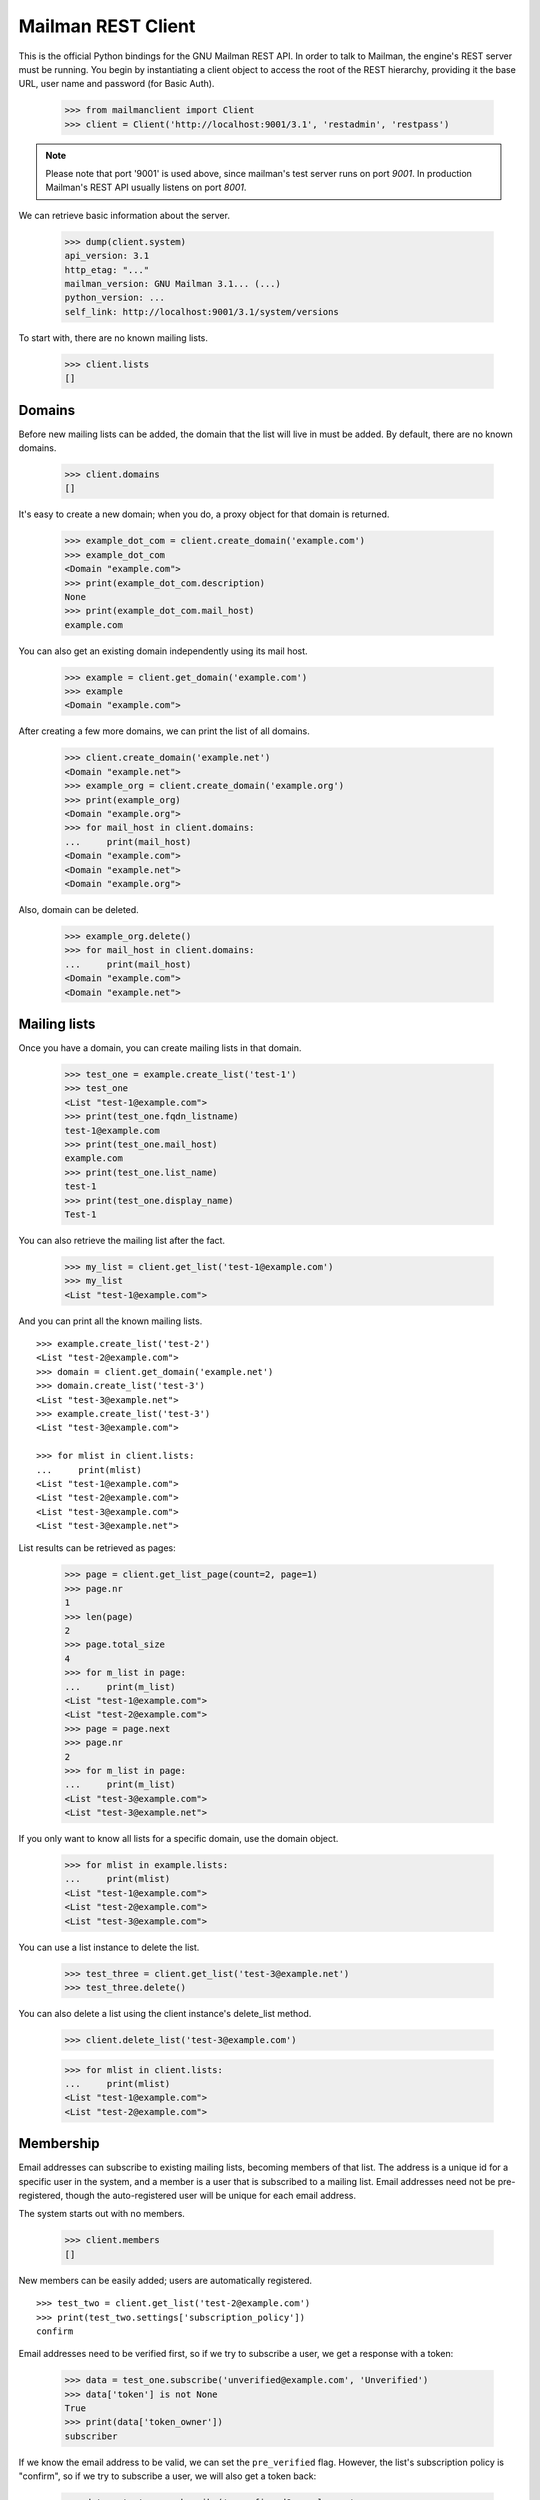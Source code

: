 ===================
Mailman REST Client
===================

This is the official Python bindings for the GNU Mailman REST API.  In order
to talk to Mailman, the engine's REST server must be running.  You begin by
instantiating a client object to access the root of the REST hierarchy,
providing it the base URL, user name and password (for Basic Auth).

    >>> from mailmanclient import Client
    >>> client = Client('http://localhost:9001/3.1', 'restadmin', 'restpass')

.. note::
    Please note that port '9001' is used above, since mailman's test server
    runs on port *9001*. In production Mailman's REST API usually listens on
    port *8001*.

We can retrieve basic information about the server.

    >>> dump(client.system)
    api_version: 3.1
    http_etag: "..."
    mailman_version: GNU Mailman 3.1... (...)
    python_version: ...
    self_link: http://localhost:9001/3.1/system/versions

To start with, there are no known mailing lists.

    >>> client.lists
    []


Domains
=======

Before new mailing lists can be added, the domain that the list will live in
must be added.  By default, there are no known domains.

    >>> client.domains
    []

It's easy to create a new domain; when you do, a proxy object for that domain
is returned.

    >>> example_dot_com = client.create_domain('example.com')
    >>> example_dot_com
    <Domain "example.com">
    >>> print(example_dot_com.description)
    None
    >>> print(example_dot_com.mail_host)
    example.com

You can also get an existing domain independently using its mail host.

    >>> example = client.get_domain('example.com')
    >>> example
    <Domain "example.com">

After creating a few more domains, we can print the list of all domains.

    >>> client.create_domain('example.net')
    <Domain "example.net">
    >>> example_org = client.create_domain('example.org')
    >>> print(example_org)
    <Domain "example.org">
    >>> for mail_host in client.domains:
    ...     print(mail_host)
    <Domain "example.com">
    <Domain "example.net">
    <Domain "example.org">

Also, domain can be deleted.

    >>> example_org.delete()
    >>> for mail_host in client.domains:
    ...     print(mail_host)
    <Domain "example.com">
    <Domain "example.net">


Mailing lists
=============

Once you have a domain, you can create mailing lists in that domain.

    >>> test_one = example.create_list('test-1')
    >>> test_one
    <List "test-1@example.com">
    >>> print(test_one.fqdn_listname)
    test-1@example.com
    >>> print(test_one.mail_host)
    example.com
    >>> print(test_one.list_name)
    test-1
    >>> print(test_one.display_name)
    Test-1

You can also retrieve the mailing list after the fact.

    >>> my_list = client.get_list('test-1@example.com')
    >>> my_list
    <List "test-1@example.com">

And you can print all the known mailing lists.
::

    >>> example.create_list('test-2')
    <List "test-2@example.com">
    >>> domain = client.get_domain('example.net')
    >>> domain.create_list('test-3')
    <List "test-3@example.net">
    >>> example.create_list('test-3')
    <List "test-3@example.com">

    >>> for mlist in client.lists:
    ...     print(mlist)
    <List "test-1@example.com">
    <List "test-2@example.com">
    <List "test-3@example.com">
    <List "test-3@example.net">

List results can be retrieved as pages:

    >>> page = client.get_list_page(count=2, page=1)
    >>> page.nr
    1
    >>> len(page)
    2
    >>> page.total_size
    4
    >>> for m_list in page:
    ...     print(m_list)
    <List "test-1@example.com">
    <List "test-2@example.com">
    >>> page = page.next
    >>> page.nr
    2
    >>> for m_list in page:
    ...     print(m_list)
    <List "test-3@example.com">
    <List "test-3@example.net">

If you only want to know all lists for a specific domain, use the domain
object.

    >>> for mlist in example.lists:
    ...     print(mlist)
    <List "test-1@example.com">
    <List "test-2@example.com">
    <List "test-3@example.com">

You can use a list instance to delete the list.

    >>> test_three = client.get_list('test-3@example.net')
    >>> test_three.delete()

You can also delete a list using the client instance's delete_list method.

    >>> client.delete_list('test-3@example.com')

    >>> for mlist in client.lists:
    ...     print(mlist)
    <List "test-1@example.com">
    <List "test-2@example.com">


Membership
==========

Email addresses can subscribe to existing mailing lists, becoming members of
that list.  The address is a unique id for a specific user in the system, and
a member is a user that is subscribed to a mailing list.  Email addresses need
not be pre-registered, though the auto-registered user will be unique for each
email address.

The system starts out with no members.

    >>> client.members
    []

New members can be easily added; users are automatically registered.
::

    >>> test_two = client.get_list('test-2@example.com')
    >>> print(test_two.settings['subscription_policy'])
    confirm

Email addresses need to be verified first, so if we try to subscribe a 
user, we get a response with a token:

    >>> data = test_one.subscribe('unverified@example.com', 'Unverified')
    >>> data['token'] is not None
    True
    >>> print(data['token_owner'])
    subscriber

If we know the email address to be valid, we can set the 
``pre_verified`` flag. However, the list's subscription policy is 
"confirm", so if we try to subscribe a user, we will also get a token 
back: 

    >>> data = test_one.subscribe('unconfirmed@example.com',
    ...                           'Unconfirmed',
    ...                            pre_verified=True)
    >>> data['token'] is not None
    True
    >>> print(data['token_owner'])
    subscriber

If we know the user originated the subscription (for example if she or 
he has been authenticated elsewhere), we can set the ``pre_confirmed`` 
flag.

The ``pre_approved`` flag is used for lists that require moderator 
approval and should only be used if the subscription is initiated by a 
moderator or admin. 

    >>> test_one.subscribe('anna@example.com', 'Anna',
    ...                    pre_verified=True,
    ...                    pre_confirmed=True)
    <Member "anna@example.com" on "test-1.example.com">

    >>> test_one.subscribe('bill@example.com', 'Bill',
    ...                    pre_verified=True,
    ...                    pre_confirmed=True)
    <Member "bill@example.com" on "test-1.example.com">

    >>> test_two.subscribe('anna@example.com',
    ...                    pre_verified=True,
    ...                    pre_confirmed=True)
    <Member "anna@example.com" on "test-2.example.com">

    >>> test_two.subscribe('cris@example.com', 'Cris',
    ...                    pre_verified=True,
    ...                    pre_confirmed=True)
    <Member "cris@example.com" on "test-2.example.com">

We can retrieve all known memberships.  These are sorted first by mailing list
name, then by email address.

    >>> for member in client.members:
    ...     print(member)
    <Member "anna@example.com" on "test-1.example.com">
    <Member "bill@example.com" on "test-1.example.com">
    <Member "anna@example.com" on "test-2.example.com">
    <Member "cris@example.com" on "test-2.example.com">

We can also view the memberships for a single mailing list.

    >>> for member in test_one.members:
    ...     print(member)
    <Member "anna@example.com" on "test-1.example.com">
    <Member "bill@example.com" on "test-1.example.com">

Membership lists can be paginated, to recieve only a part of the result.

    >>> page = client.get_member_page(count=2, page=1)
    >>> page.nr
    1
    >>> page.total_size
    4
    >>> for member in page:
    ...     print(member)
    <Member "anna@example.com" on "test-1.example.com">
    <Member "bill@example.com" on "test-1.example.com">

    >>> page = page.next
    >>> page.nr
    2
    >>> for member in page:
    ...     print(member)
    <Member "anna@example.com" on "test-2.example.com">
    <Member "cris@example.com" on "test-2.example.com">

    >>> page = test_one.get_member_page(count=1, page=1)
    >>> page.nr
    1
    >>> page.total_size
    2
    >>> for member in page:
    ...     print(member)
    <Member "anna@example.com" on "test-1.example.com">
    >>> page = page.next
    >>> page.nr
    2
    >>> page.total_size
    2
    >>> for member in page:
    ...     print(member)
    <Member "bill@example.com" on "test-1.example.com">

We can get a single membership too.

    >>> cris_test_two = test_two.get_member('cris@example.com')
    >>> cris_test_two
    <Member "cris@example.com" on "test-2.example.com">
    >>> print(cris_test_two.role)
    member

A membership can also be retrieved without instantiating the list object first:

    >>> client.get_member('test-2@example.com', 'cris@example.com')
    <Member "cris@example.com" on "test-2.example.com">

A membership has preferences.

    >>> prefs = cris_test_two.preferences
    >>> print(prefs['delivery_mode'])
    None
    >>> print(prefs['acknowledge_posts'])
    None
    >>> print(prefs['delivery_status'])
    None
    >>> print(prefs['hide_address'])
    None
    >>> print(prefs['preferred_language'])
    None
    >>> print(prefs['receive_list_copy'])
    None
    >>> print(prefs['receive_own_postings'])
    None

The membership object's ``user`` attribute will return a User object:

    >>> cris_test_two.user
    <User "Cris" (...)>

If you use an address which is not a member of test_two `ValueError` is raised:

    >>> test_two.unsubscribe('nomember@example.com')
    Traceback (most recent call last):
    ...
    ValueError: nomember@example.com is not a member address of
    test-2@example.com

After a while, Anna decides to unsubscribe from the Test One mailing list,
though she keeps her Test Two membership active.

    >>> import time
    >>> time.sleep(2)
    >>> test_one.unsubscribe('anna@example.com')
    >>> for member in client.members:
    ...     print(member)
    <Member "bill@example.com" on "test-1.example.com">
    <Member "anna@example.com" on "test-2.example.com">
    <Member "cris@example.com" on "test-2.example.com">

A little later, Cris decides to unsubscribe from the Test Two mailing list.

    >>> cris_test_two.unsubscribe()
    >>> for member in client.members:
    ...     print(member)
    <Member "bill@example.com" on "test-1.example.com">
    <Member "anna@example.com" on "test-2.example.com">

If you try to unsubscribe an address which is not a member address
`ValueError` is raised:

    >>> test_one.unsubscribe('nomember@example.com')
    Traceback (most recent call last):
    ...
    ValueError: nomember@example.com is not a member address of
    test-1@example.com


Non-Members
===========

When someone attempts to post to a list but is not a member, then they are
listed as a "non-member" of that list so that a moderator can choose how to
handle their messages going forward.  In some cases, one might wish to
accept or reject their future messages automatically.  Just like with regular
members, they are given a unique id.

The list starts out with no nonmembers.

    >>> test_one.nonmembers
    []

When someone tries to send a message to the list and they are not a
subscriber, they get added to the nonmember list.


Users
=====

Users are people with one or more list memberships. To get a list of all users,
access the clients user property.

    >>> for user in client.users:
    ...     print(user)
    <User "..." (...)>
    <User "..." (...)>
    <User "..." (...)>

The list of users can also be paginated:

    >>> page = client.get_user_page(count=4, page=1)
    >>> page.nr
    1
    >>> page.total_size
    5

    >>> for user in page:
    ...     print(user)
    <User "Unverified" (...)>
    <User "Unconfirmed" (...)>
    <User "Anna" (...)>
    <User "Bill" (...)>

You can get the next or previous pages without calling ``get_userpage`` again.

    >>> page = page.next
    >>> page.nr
    2

    >>> for user in page:
    ...     print(user)
    <User "Cris" (...)>

    >>> page = page.previous
    >>> page.nr
    1

    >>> for user in page:
    ...     print(user)
    <User "Unverified" (...)>
    <User "Unconfirmed" (...)>
    <User "Anna" (...)>
    <User "Bill" (...)>

A single user can be retrieved using their email address.

    >>> cris = client.get_user('cris@example.com')
    >>> print(cris.display_name)
    Cris

Every user has a list of one or more addresses.

    >>> for address in cris.addresses:
    ...     print(address)
    ...     print(address.display_name)
    ...     print(address.registered_on)
    cris@example.com
    Cris
    ...

Multiple addresses can be assigned to a user record:

    >>> cris.add_address('cris.person@example.org')
    cris.person@example.org
    >>> print(client.get_address('cris.person@example.org'))
    cris.person@example.org

    >>> for address in cris.addresses:
    ...     print(address)
    cris.person@example.org
    cris@example.com

Trying to add an existing address will raise an error:

    >>> client.create_user(email='dana@example.org',
    ...                    password='somepass',
    ...                    display_name='Dana')
    <User "Dana" (...)>
    >>> cris.add_address('dana@example.org')  # doctest: +IGNORE_EXCEPTION_DETAIL
    Traceback (most recent call last):
    ...
    HTTPError: HTTP Error 400: Address already exists

This can be overridden by using the ``absorb_existing`` flag:

    >>> cris.add_address('dana@example.org', absorb_existing=True)
    dana@example.org

The user Chris will then be merged with Dana, acquiring all its subscriptions
and preferences. In case of conflict, Chris' original preferences will prevail.

    >>> for address in cris.addresses:
    ...     print(address)
    cris.person@example.org
    cris@example.com
    dana@example.org


Addresses
=========

Addresses can be accessed directly:

    >>> address = client.get_address('dana@example.org')
    >>> print(address)
    dana@example.org
    >>> print(address.display_name)
    Dana

The address has not been verified:

    >>> print(address.verified)
    False

But that can be done via the address object:

    >>> address.verify()
    >>> print(address.verified)
    True

It can also be unverified:

    >>> address.unverify()
    >>> print(address.verified)
    False

Addresses can be deleted by calling their ``delete()`` method or by removing
them from their user's ``addresses`` list:

    >>> cris.addresses.remove('dana@example.org')
    >>> for address in cris.addresses:
    ...     print(address)
    cris.person@example.org
    cris@example.com


Users can be added using ``create_user``. The display_name is optional:
    >>> client.create_user(email='ler@primus.org',
    ...                    password='somepass',
    ...                    display_name='Ler')
    <User "Ler" (...)>
    >>> ler = client.get_user('ler@primus.org')
    >>> print(ler.password)
    $...
    >>> print(ler.display_name)
    Ler

User attributes can be changed through assignment, but you need to call the
object's ``save`` method to store the changes in the mailman core database.

    >>> ler.display_name = 'Sir Ler'
    >>> ler.save()
    >>> ler = client.get_user('ler@primus.org')
    >>> print(ler.display_name)
    Sir Ler

Passwords can be changed as well:

    >>> old_pwd = ler.password
    >>> ler.password = 'easy'
    >>> old_pwd == ler.password
    True
    >>> ler.save()
    >>> old_pwd == ler.password
    False


User Subscriptions
------------------

A User's subscriptions can be access through their ``subscriptions`` property.

    >>> bill = client.get_user('bill@example.com')
    >>> for subscription in bill.subscriptions:
    ...     print(subscription)
    <Member "bill@example.com" on "test-1.example.com">

If all you need are the list ids of all mailing lists a user is subscribed to,
you can use the ``subscription_list_ids`` property.

    >>> for list_id in bill.subscription_list_ids:
    ...     print(list_id)
    test-1.example.com


List Settings
=============

We can get all list settings via a lists settings attribute. A proxy object
for the settings is returned which behaves much like a dictionary.

    >>> settings = test_one.settings
    >>> len(settings)
    51

    >>> for attr in sorted(settings):
    ...     print(attr + ': ' + str(settings[attr]))
    acceptable_aliases: []
    ...
    volume: 1

    >>> print(settings['display_name'])
    Test-1

We can access all valid list settings as attributes.

    >>> print(settings['fqdn_listname'])
    test-1@example.com
    >>> print(settings['description'])

    >>> settings['description'] = 'A very meaningful description.'
    >>> settings['display_name'] = 'Test Numero Uno'

    >>> settings.save()

    >>> settings_new = test_one.settings
    >>> print(settings_new['description'])
    A very meaningful description.
    >>> print(settings_new['display_name'])
    Test Numero Uno

The settings object also supports the `get` method of usual Python
dictionaries:

    >>> print(settings_new.get('OhNoIForgotTheKey',
    ...                        'HowGoodIPlacedOneUnderTheDoormat'))
    HowGoodIPlacedOneUnderTheDoormat


Preferences
===========

Preferences can be accessed and set for users, members and addresses.

By default, preferences are not set and fall back to the global system
preferences. They're read-only and can be accessed through the client object.

    >>> global_prefs = client.preferences
    >>> print(global_prefs['acknowledge_posts'])
    False
    >>> print(global_prefs['delivery_mode'])
    regular
    >>> print(global_prefs['delivery_status'])
    enabled
    >>> print(global_prefs['hide_address'])
    True
    >>> print(global_prefs['preferred_language'])
    en
    >>> print(global_prefs['receive_list_copy'])
    True
    >>> print(global_prefs['receive_own_postings'])
    True

Preferences can be set, but you have to call ``save`` to make your changes
permanent.

    >>> prefs = test_two.get_member('anna@example.com').preferences
    >>> prefs['delivery_status'] = 'by_user'
    >>> prefs.save()
    >>> prefs = test_two.get_member('anna@example.com').preferences
    >>> print(prefs['delivery_status'])
    by_user


Owners and Moderators
=====================

Owners and moderators are properties of the list object.

    >>> test_one.owners
    []
    >>> test_one.moderators
    []

Owners can be added via the ``add_owner`` method:

    >>> test_one.add_owner('foo@example.com')
    >>> for owner in test_one.owners:
    ...     print(owner)
    foo@example.com

The owner of the list not automatically added as a member:

    >>> test_one.members
    [<Member "bill@example.com" on "test-1.example.com">]

Moderators can be added similarly:

    >>> test_one.add_moderator('bar@example.com')
    >>> for moderator in test_one.moderators:
    ...     print(moderator)
    bar@example.com

Moderators are also not automatically added as members:

    >>> test_one.members
    [<Member "bill@example.com" on "test-1.example.com">]

Members and owners/moderators are separate entries in in the general members
list:

    >>> test_one.subscribe('bar@example.com', 'Bar',
    ...                    pre_verified=True,
    ...                    pre_confirmed=True)
    <Member "bar@example.com" on "test-1.example.com">

    >>> for member in client.members:
    ...     print('%s: %s' %(member, member.role))
    <Member "foo@example.com" on "test-1.example.com">: owner
    <Member "bar@example.com" on "test-1.example.com">: moderator
    <Member "bar@example.com" on "test-1.example.com">: member
    <Member "bill@example.com" on "test-1.example.com">: member
    <Member "anna@example.com" on "test-2.example.com">: member

Both owners and moderators can be removed:

    >>> test_one.remove_owner('foo@example.com')
    >>> test_one.owners
    []

    test_one.remove_moderator('bar@example.com')
    test_one.moderators
    []


Moderation
==========


Subscription Moderation
-----------------------

Subscription requests can be accessed through the list object's 
`request` property. So let's create a non-open list first. 

    >>> confirm_first = example_dot_com.create_list('confirm-first')
    >>> settings = confirm_first.settings
    >>> settings['subscription_policy'] = 'moderate'
    >>> settings.save()

    >>> confirm_first = client.get_list('confirm-first.example.com')
    >>> print(confirm_first.settings['subscription_policy'])
    moderate

Initially there are no requests, so let's to subscribe someone to the 
list. We'll get a token back. 

    >>> confirm_first.requests
    []
    >>> data = confirm_first.subscribe('groucho@example.com',
    ...                                pre_verified=True,
    ...                                pre_confirmed=True)
    >>> print(data['token_owner'])
    moderator

Now the request shows up in the list of requests:

    >>> import time; time.sleep(5)
    >>> len(confirm_first.requests)
    1

    >>> request_1 = confirm_first.requests[0]
    >>> print(request_1['email'])
    groucho@example.com
    >>> print (request_1['token'] is not None)
    True
    >>> print(request_1['token_owner'])
    moderator
    >>> print(request_1['request_date'] is not None)
    True
    >>> print(request_1['list_id'])
    confirm-first.example.com

Subscription requests can be accepted, deferred, rejected or
discarded using the request token.
    
    >>> data = confirm_first.subscribe('harpo@example.com',
    ...                                pre_verified=True,
    ...                                pre_confirmed=True)
    >>> data = confirm_first.subscribe('zeppo@example.com',
    ...                                pre_verified=True,
    ...                                pre_confirmed=True)

    >>> len(confirm_first.requests)
    3

Let's accept Groucho:

    >>> response = confirm_first.moderate_request(request_1['token'], 'accept')
    >>> len(confirm_first.requests)
    2

    >>> request_2 = confirm_first.requests[0]
    >>> print(request_2['email'])
    harpo@example.com

    >>> request_3 = confirm_first.requests[1]
    >>> print(request_3['email'])
    zeppo@example.com

Let's reject Harpo:

    >>> response = confirm_first.moderate_request(request_2['token'], 'reject')
    >>> len(confirm_first.requests)
    1

Let's discard Zeppo's request:

    >>> response = confirm_first.moderate_request(request_3['token'], 'discard')
    >>> len(confirm_first.requests)
    0


Message Moderation
------------------

By injecting a message by a non-member into the incoming queue, we can
simulate a message being held for moderator approval.

    >>> msg = """From: nomember@example.com
    ... To: test-1@example.com
    ... Subject: Something
    ... Message-ID: <moderated_01>
    ...
    ... Some text.
    ...
    ... """
    >>> inq = client.queues['in']
    >>> inq.inject('test-1.example.com', msg)

Now wait until the message has been processed.

    >>> while True:
    ...     if len(inq.files) == 0:
    ...         break
    ...     time.sleep(0.1)

It might take a few moments for the message to show up in the moderation
queue.

    >>> while True:
    ...     all_held = test_one.held
    ...     if len(all_held) > 0:
    ...         break
    ...     time.sleep(0.1)

Messages held for moderation can be listed on a per list basis.

    >>> print(all_held[0].request_id)
    1

A held message can be retrieved by ID, and have attributes:

    >>> heldmsg = test_one.get_held_message(1)
    >>> print(heldmsg.subject)
    Something
    >>> print(heldmsg.reason)
    <BLANKLINE>
    >>> print(heldmsg.sender)
    nomember@example.com
    >>> 'Message-ID: <moderated_01>' in heldmsg.msg
    True

A moderation action can be taken on them using the list methods or the held
message's methods.

    >>> print(test_one.defer_message(heldmsg.request_id)['status'])
    204

    >>> len(test_one.held)
    1

    >>> print(heldmsg.discard()['status'])
    204

    >>> len(test_one.held)
    0

Member moderation
-----------------

Each member or non-member can have a specific moderation action. It is set
using the 'moderation_action' property:

    >>> bill_member = test_one.get_member('bill@example.com')
    >>> print(bill_member.moderation_action)
    None
    >>> bill_member.moderation_action = 'hold'
    >>> bill_member.save()
    >>> print(test_one.get_member('bill@example.com').moderation_action)
    hold

Banning addresses
-----------------

A ban list is a list of email addresses that are not allowed to subscribe to a
mailing-list. There are two types of ban lists: each mailing-list has its ban
list, and there is a site-wide list. Addresses on the site-wide list are
prevented from subscribing to every mailing-list on the server.

To view the site-wide ban list, use the `bans` property::

    >>> list(client.bans)
    []

You can use the `add` method on the ban list to ban an email address::

    >>> banned_anna = client.bans.add('anna@example.com')
    >>> print(banned_anna)
    anna@example.com
    >>> 'anna@example.com' in client.bans
    True
    >>> list(client.bans)
    [anna@example.com]

You can use the `delete()` method on a banned address to unban it::

    >>> banned_anna.delete()
    >>> 'anna@example.com' in client.bans
    False
    >>> list(client.bans)
    []

The mailing-list-specific ban lists work in the same way::

    >>> list(test_one.bans)
    []
    >>> banned_anna = test_one.bans.add('anna@example.com')
    >>> 'anna@example.com' in test_one.bans
    True
    >>> list(test_one.bans)
    [anna@example.com]
    >>> banned_anna.delete()
    >>> 'anna@example.com' in test_one.bans
    False
    >>> list(test_one.bans)
    []


Archivers
=========


Each list object has an ``archivers`` attribute.

    >>> archivers = test_one.archivers
    >>> print(archivers)
    <Archivers on "test-1.example.com">

The activation status of each available archiver can be accessed like a 
key in a dictionary.

    >>> archivers = test_one.archivers
    >>> for archiver in sorted(archivers.keys()):
    ...     print('{0}: {1}'.format(archiver, archivers[archiver]))
    mail-archive: True
    mhonarc: True
    prototype: True

    >>> archivers['mail-archive']
    True
    >>> archivers['mhonarc']
    True

They can also be set like items in dictionary.

    >>> archivers['mail-archive'] = False
    >>> archivers['mhonarc'] = False

So if we get a new ``archivers`` object from the API (by accessing the 
list's archiver attribute again), we can see that the archiver stati 
have now been set.

    >>> archivers = test_one.archivers
    >>> archivers['mail-archive']
    False
    >>> archivers['mhonarc']
    False


Header matches
==============

Header matches are filtering rules that apply to messages sent to a mailing
list. They match a header to a pattern using a regular expression, and matching
patterns can trigger specific moderation actions. They are accessible via the
mailing list's ``header_matches`` attribute, which behaves like a list.

    >>> header_matches = test_one.header_matches
    >>> print(header_matches)
    <HeaderMatches for "test-1.example.com">
    >>> len(header_matches)
    0

Header matches can be added using the ``add()`` method. The arguments are:

- the header to consider (``str``). Il will be lower-cased.
- the regular expression to use for filtering (``str``)
- the action to take when the header matches the pattern. This can be
  ``'accept'``, ``'discard'``, ``'reject'``, or ``'hold'``.

    >>> header_matches.add('Subject', '^test: ', 'discard')
    <HeaderMatch on "subject">
    >>> print(header_matches)
    <HeaderMatches for "test-1.example.com">
    >>> len(header_matches)
    1
    >>> print(list(header_matches))
    [<HeaderMatch on "subject">]

You can delete a header match by deleting it from the ``header_matches``
collection.

    >>> del header_matches[0]
    >>> len(header_matches)
    0

You can also delete a header match using its ``delete()`` method, but be aware
that the collection will not automatically be updated. Get a new collection
from the list's ``header_matches`` attribute to see the change.

    >>> header_matches.add('Subject', '^test: ', 'discard')
    <HeaderMatch on "subject">
    >>> header_matches[0].delete()
    >>> len(header_matches) # not automatically updated
    1
    >>> len(test_one.header_matches)
    0


..
    Clean up.
    >>> for domain in client.domains:
    ...     domain.delete()
